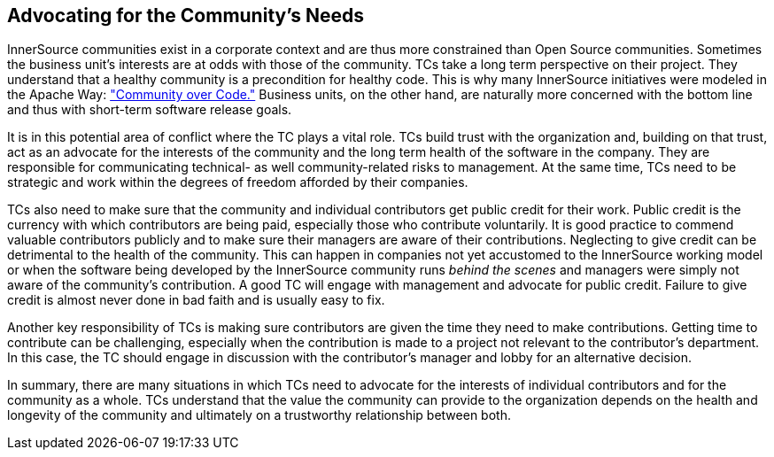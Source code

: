 
[[advocating]]
== Advocating for the Community’s Needs

InnerSource communities exist in a corporate context and are thus more
constrained than Open Source communities. Sometimes the
business unit’s interests are at odds with those of the community.
TCs take a long term perspective on their project. They understand that a healthy community is a precondition for healthy code. This is why many InnerSource initiatives were modeled in the Apache Way: http://theapacheway.com/community-over-code/["Community over Code."] Business units, on the other hand, are naturally more concerned with the bottom line and thus with short-term software release goals.

It is in this potential area of conflict where the TC plays a vital
role. TCs build trust with the organization and, building on that trust,
act as an advocate for the interests of the community and the long term
health of the software in the company. They are responsible for
communicating technical- as well community-related risks to management.
At the same time, TCs need to be strategic and work within the degrees
of freedom afforded by their companies.

TCs also need to make sure that the community and individual
contributors get public credit for their work. Public credit is the
currency with which contributors are being paid, especially those who
contribute voluntarily. It is good practice to commend valuable
contributors publicly and to make sure their managers are aware of their contributions.
Neglecting to give credit can be detrimental to the health of the
community. This can happen in companies not yet accustomed to the InnerSource working model or when
the software being developed by the InnerSource community runs _behind
the scenes_ and managers were simply not aware of the community’s
contribution. A good TC will engage with management and advocate for public credit. Failure to give credit is almost
never done in bad faith and is usually easy to fix.

Another key responsibility of TCs is making sure contributors are given the time they need to make contributions. 
Getting time to contribute can be challenging, especially when the contribution is made to a project not relevant to the contributor's department. In this case, the
TC should engage in discussion with the contributor’s manager and lobby
for an alternative decision.

In summary, there are many situations in which TCs need to advocate for the
interests of individual contributors and for the community as a whole. TCs understand that the value the community can provide to the organization depends on the health
and longevity of the community and ultimately on a trustworthy
relationship between both.
